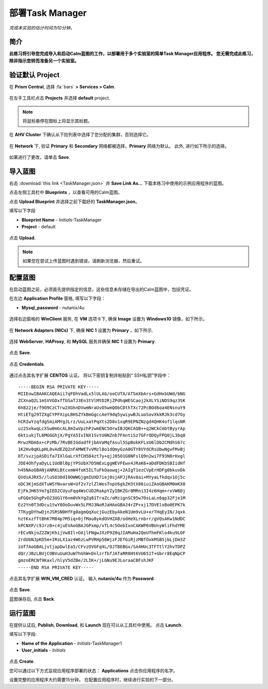 .. _taskman:

----------------------
部署Task Manager
----------------------

*完成本实验的估计时间为10分钟。*

简介
++++++++

**此练习将引导您完成导入和启动Calm蓝图的工作，以部署用于多个实验室的简单Task Manager应用程序。 您无需完成此练习，除非指示您转而准备另一个实验室。**

验证默认 Project
+++++++++++++++++++++++++++++

在 **Prism Central**, 选择 :fa:`bars` **> Services > Calm**.

.. figure:: images/0.png

在左手工具栏点击 |projects| **Projects** 并选择 **default** project.

.. note::

  将鼠标悬停在图标上将显示其标题。

在 **AHV Cluster** 下确认从下拉列表中选择了您分配的集群，否则选择它。

.. figure:: images/1.png

在 **Network** 下, 验证 **Primary** 和 **Secondary** 网络都被选择，**Primary** 网络为默认。 此外, 进行如下所示的选择。

.. figure:: images/2.png

如果进行了更改，请单击 **Save**.

导入蓝图
+++++++++++++++++++++++

右击 :download:`this link <TaskManager.json>` 并 **Save Link As...** 下载本练习中使用的示例应用程序的蓝图。

点击左侧工具栏中 |blueprints| **Blueprints** ，以查看可用的Calm蓝图。

点击 **Upload Blueprint** 并选择之前下载好的 **TaskManager.json**。

填写以下字段

- **Blueprint Name** - *Initials*-TaskManager
- **Project** - default

.. figure:: images/3.png

点击 **Upload**.

.. note::

  如果您在尝试上传蓝图时遇到错误，请刷新浏览器，然后重试。

配置蓝图
+++++++++++++++++++++++++

在启动蓝图之前，必须首先提供指定的信息，这些信息未存储在导出的Calm蓝图中，包括凭证。

在左边 **Application Profile** 窗格, 填写以下字段：

- **Mysql_password** - nutanix/4u

.. figure:: images/4.png

选择右边窗格的 **WinClient** 服务, 在 **VM** 选项卡下, 确保 **Image** 设置为 **Windows10** 镜像，如下所示。

.. figure:: images/4b.png

在 **Network Adapters (NICs)** 下, 确保 **NIC 1** 设置为 **Primary** ，如下所示.

.. figure:: images/4c.png

选择 **WebServer**, **HAProxy**, 和 **MySQL** 服务并确保 **NIC 1** 设置为 **Primary**.

.. figure:: images/4d.png

点击 **Save**.

.. figure:: images/5.png

点击 **Credentials**.

.. figure:: images/6.png

通过点击其名字扩展 **CENTOS** 认证。 将以下密钥复制并粘贴到“ SSH私钥”字段中：

::

  -----BEGIN RSA PRIVATE KEY-----
  MIIEowIBAAKCAQEAii7qFDhVadLx5lULAG/ooCUTA/ATSmXbArs+GdHxbUWd/bNG
  ZCXnaQ2L1mSVVGDxfTbSaTJ3En3tVlMtD2RjZPdhqWESCaoj2kXLYSiNDS9qz3SK
  6h822je/f9O9CzCTrw2XGhnDVwmNraUvO5wmQObCDthTXc72PcBOd6oa4ENsnuY9
  HtiETg29TZXgCYPFXipLBHSZYkBmGgccAeY9dq5ywiywBJLuoSovXkkRJk3cd7Gy
  hCRIwYzqfdgSmiAMYgJLrz/UuLxatPqXts2D8v1xqR9EPNZNzgd4QHK4of1lqsNR
  uz2SxkwqLcXSw0mGcAL8mIwVpzhPzwmENC5OrwIBJQKCAQB++q2WCkCmbtByyrAp
  6ktiukjTL6MGGGhjX/PgYA5IvINX1SvtU0NZnb7FAntiSz7GFrODQyFPQ0jL3bq0
  MrwzRDA6x+cPzMb/7RvBEIGdadfFjbAVaMqfAsul5SpBokKFLxU6lDb2CMdhS67c
  1K2Hv0qKLpHL0vAdEZQ2nFAMWETvVMzl0o1dQmyGzA0GTY8VYdCRsUbwNgvFMvBj
  8T/svzjpASDifa7IXlGaLrXfCH584zt7y+qjJ05O1G0NFslQ9n2wi7F93N8rHxgl
  JDE4OhfyaDyLL1UdBlBpjYPSUbX7D5NExLggWEVFEwx4JRaK6+aDdFDKbSBIidHf
  h45NAoGBANjANRKLBtcxmW4foK5ILTuFkOaowqj+2AIgT1ezCVpErHDFg0bkuvDk
  QVdsAJRX5//luSO30dI0OWWGjgmIUXD7iej0sjAPJjRAv8ai+MYyaLfkdqv1Oj5c
  oDC3KjmSdXTuWSYNvarsW+Uf2v7zlZlWesTnpV6gkZH3tX86iuiZAoGBAKM0mKX0
  EjFkJH65Ym7gIED2CUyuFqq4WsCUD2RakpYZyIBKZGr8MRni3I4z6Hqm+rxVW6Dj
  uFGQe5GhgPvO23UG1Y6nm0VkYgZq81TraZc/oMzignSC95w7OsLaLn6qp32Fje1M
  Ez2Yn0T3dDcu1twY8OoDuvWx5LFMJ3NoRJaHAoGBAJ4rZP+xj17DVElxBo0EPK7k
  7TKygDYhwDjnJSRSN0HfFg0agmQqXucjGuzEbyAkeN1Um9vLU+xrTHqEyIN/Jqxk
  hztKxzfTtBhK7M84p7M5iq+0jfMau8ykdOVHZAB/odHeXLrnbrr/gVQsAKw1NdDC
  kPCNXP/c9JrzB+c4juEVAoGBAJGPxmp/vTL4c5OebIxnCAKWP6VBUnyWliFhdYME
  rECvNkjoZ2ZWjKhijVw8Il+OAjlFNgwJXzP9Z0qJIAMuHa2QeUfhmFKlo4ku9LOF
  2rdUbNJpKD5m+IRsLX1az4W6zLwPVRHp56WjzFJEfGiRjzMBfOxkMSBSjbLjDm3Z
  iUf7AoGBALjvtjapDwlEa5/CFvzOVGFq4L/OJTBEBGx/SA4HUc3TFTtlY2hvTDPZ
  dQr/JBzLBUjCOBVuUuH3uW7hGhW+DnlzrfbfJATaRR8Ht6VU651T+Gbrr8EqNpCP
  gmznERCNf9Kaxl/hlyV5dZBe/2LIK+/jLGNu9EJLoraaCBFshJKF
  -----END RSA PRIVATE KEY-----

点击其名字扩展 **WIN_VM_CRED** 认证。 输入 **nutanix/4u** 作为 **Password**.

.. figure:: images/7.png

点击 **Save**.

蓝图保存后, 点击 **Back**.

.. figure:: images/8.png

运行蓝图
+++++++++++++++

在提供认证后, **Publish**, **Download**, 和 **Launch** 现在可以从工具栏中使用。 点击 **Launch**.

填写以下字段:

- **Name of the Application** - *Initials*-TaskManager1
- **User_initials** - *Initials*

.. figure:: images/9.png

点击 **Create**.

您可以通过以下方式监视应用程序部署的状态： |applications| **Applications** 点击你应用程序的名字。

设置完整的应用程序大约需要15分钟。 在配置应用程序时，继续进行实验的下一部分。

.. |projects| image:: images/projects.png
.. |blueprints| image:: images/blueprints.png
.. |applications| image:: images/applications.png
